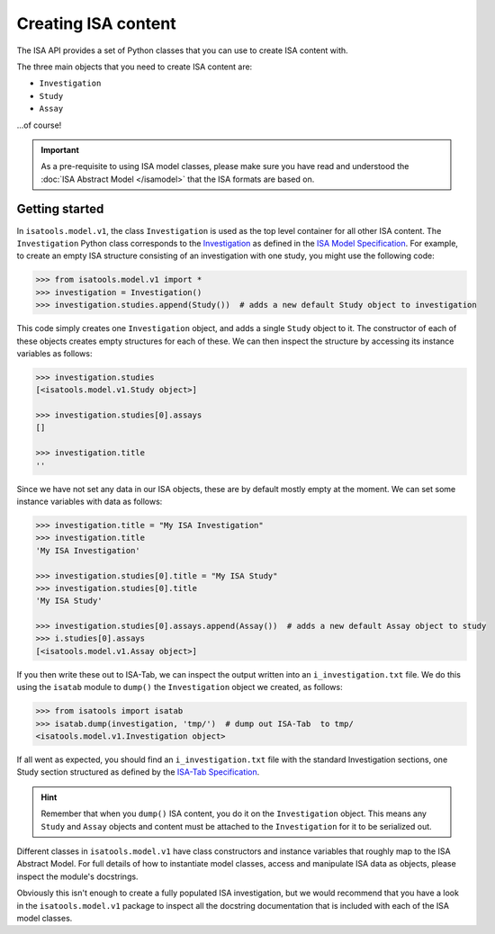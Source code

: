 ####################
Creating ISA content
####################

The ISA API provides a set of Python classes that you can use to create ISA content with.

The three main objects that you need to create ISA content are:

- ``Investigation``
- ``Study``
- ``Assay``

...of course!

.. Important:: As a pre-requisite to using ISA model classes, please make sure you have read and understood the :doc:`ISA Abstract Model </isamodel>` that the ISA formats are based on.

Getting started
---------------

In ``isatools.model.v1``, the class ``Investigation`` is used as the top level container for all other ISA content.
The ``Investigation`` Python class corresponds to the
`Investigation <http://isa-specs.readthedocs.io/en/latest/isamodel.html#investigation>`_ as defined in the
`ISA Model Specification <http://isa-specs.readthedocs.io/en/latest/isamodel.html>`_. For example, to create an empty
ISA structure consisting of an investigation with one study, you might use the following code:

.. code-block:: python

    >>> from isatools.model.v1 import *
    >>> investigation = Investigation()
    >>> investigation.studies.append(Study())  # adds a new default Study object to investigation

This code simply creates one ``Investigation`` object, and adds a single ``Study`` object to it. The constructor of
each of these objects creates empty structures for each of these. We can then inspect the structure by accessing
its instance variables as follows:

.. code-block:: python

    >>> investigation.studies
    [<isatools.model.v1.Study object>]

    >>> investigation.studies[0].assays
    []

    >>> investigation.title
    ''

Since we have not set any data in our ISA objects, these are by default mostly empty at the moment. We can set some
instance variables with data as follows:

.. code-block:: python

    >>> investigation.title = "My ISA Investigation"
    >>> investigation.title
    'My ISA Investigation'

    >>> investigation.studies[0].title = "My ISA Study"
    >>> investigation.studies[0].title
    'My ISA Study'

    >>> investigation.studies[0].assays.append(Assay())  # adds a new default Assay object to study
    >>> i.studies[0].assays
    [<isatools.model.v1.Assay object>]

If you then write these out to ISA-Tab, we can inspect the output written into an ``i_investigation.txt`` file. We
do this using the ``isatab`` module to ``dump()`` the ``Investigation`` object we created, as follows:

.. code-block:: python

    >>> from isatools import isatab
    >>> isatab.dump(investigation, 'tmp/')  # dump out ISA-Tab  to tmp/
    <isatools.model.v1.Investigation object>

If all went as expected, you should find an ``i_investigation.txt`` file with the standard Investigation sections,
one Study section structured as defined by the
`ISA-Tab Specification <http://isa-specs.readthedocs.io/en/latest/isatab.html>`_.

.. hint:: Remember that when you ``dump()`` ISA content, you do it on the ``Investigation`` object. This means any
   ``Study`` and ``Assay`` objects and content must be attached to the ``Investigation`` for it to be serialized out.

Different classes in ``isatools.model.v1`` have class constructors and instance variables that roughly map to the
ISA Abstract Model. For full details of how to instantiate model classes, access and manipulate ISA data as objects,
please inspect the module's docstrings.

Obviously this isn't enough to create a fully populated ISA investigation, but we would recommend that you have a look
in the ``isatools.model.v1`` package to inspect all the docstring documentation that is included with each of the ISA
model classes.
